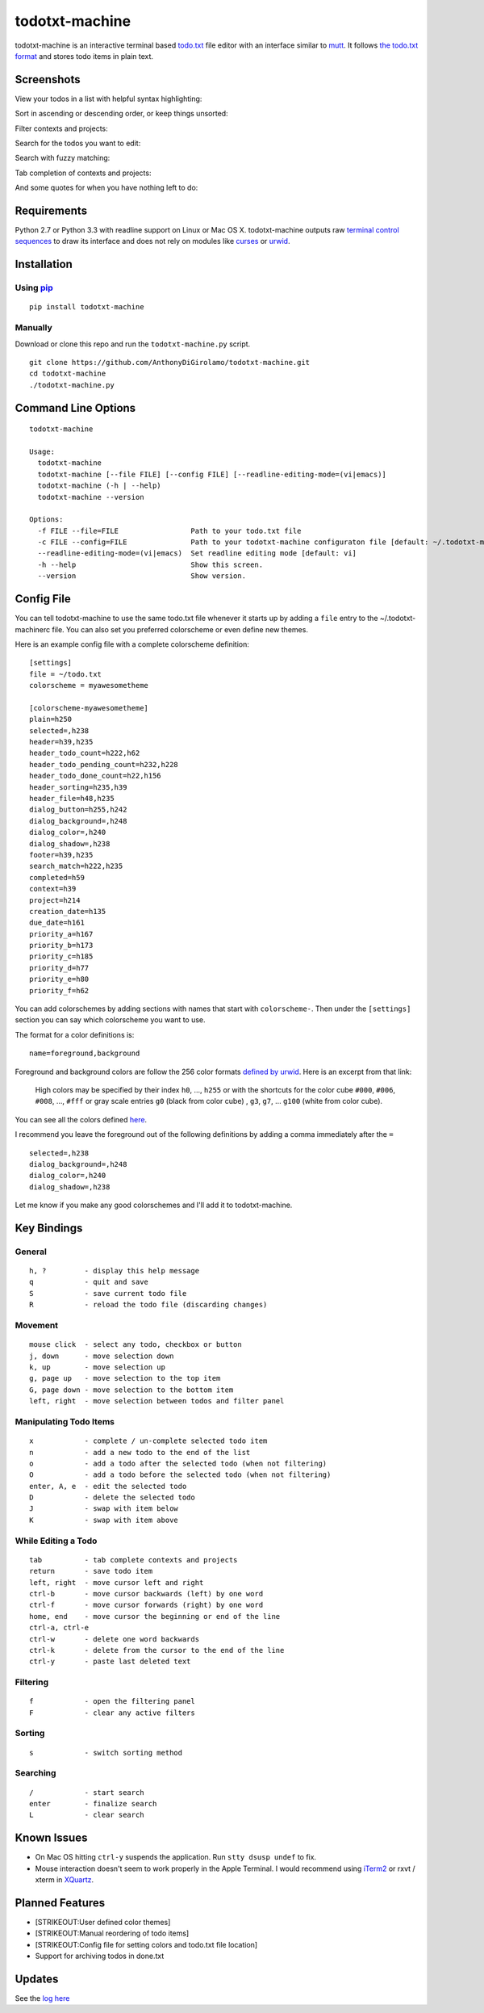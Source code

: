 todotxt-machine
===============

todotxt-machine is an interactive terminal based
`todo.txt <http://todotxt.com/>`__ file editor with an interface similar
to `mutt <http://www.mutt.org/>`__. It follows `the todo.txt
format <https://github.com/ginatrapani/todo.txt-cli/wiki/The-Todo.txt-Format>`__
and stores todo items in plain text.

Screenshots
-----------

View your todos in a list with helpful syntax highlighting:

.. image:: https://raw.github.com/AnthonyDiGirolamo/todotxt-machine/master/screenshots/screenshot1.png
   :target: https://raw.github.com/AnthonyDiGirolamo/todotxt-machine/master/screenshots/screenshot1.png

Sort in ascending or descending order, or keep things unsorted:

.. image:: https://raw.github.com/AnthonyDiGirolamo/todotxt-machine/master/screenshots/screenshot3.png
   :target: https://raw.github.com/AnthonyDiGirolamo/todotxt-machine/master/screenshots/screenshot3.png

Filter contexts and projects:

.. image:: https://raw.github.com/AnthonyDiGirolamo/todotxt-machine/master/screenshots/screenshot2.png
   :target: https://raw.github.com/AnthonyDiGirolamo/todotxt-machine/master/screenshots/screenshot2.png

Search for the todos you want to edit:

.. image:: https://raw.github.com/AnthonyDiGirolamo/todotxt-machine/master/screenshots/screenshot4.png
   :target: https://raw.github.com/AnthonyDiGirolamo/todotxt-machine/master/screenshots/screenshot4.png

Search with fuzzy matching:

.. image:: https://raw.github.com/AnthonyDiGirolamo/todotxt-machine/master/screenshots/screenshot5.png
   :target: https://raw.github.com/AnthonyDiGirolamo/todotxt-machine/master/screenshots/screenshot5.png

Tab completion of contexts and projects:

.. image:: https://raw.github.com/AnthonyDiGirolamo/todotxt-machine/master/screenshots/screenshot6.png
   :target: https://raw.github.com/AnthonyDiGirolamo/todotxt-machine/master/screenshots/screenshot6.png

And some quotes for when you have nothing left to do:

.. image:: https://raw.github.com/AnthonyDiGirolamo/todotxt-machine/master/screenshots/screenshot_quote1.png
   :target: https://raw.github.com/AnthonyDiGirolamo/todotxt-machine/master/screenshots/screenshot_quote1.png

.. image:: https://raw.github.com/AnthonyDiGirolamo/todotxt-machine/master/screenshots/screenshot_quote2.png
   :target: https://raw.github.com/AnthonyDiGirolamo/todotxt-machine/master/screenshots/screenshot_quote2.png

Requirements
------------

Python 2.7 or Python 3.3 with readline support on Linux or Mac OS X.
todotxt-machine outputs raw `terminal control
sequences <http://invisible-island.net/xterm/ctlseqs/ctlseqs.html>`__ to
draw its interface and does not rely on modules like
`curses <http://docs.python.org/3.3/library/curses.html>`__ or
`urwid <http://excess.org/urwid/>`__.

Installation
------------

Using `pip <https://pypi.python.org/pypi/pip>`__
~~~~~~~~~~~~~~~~~~~~~~~~~~~~~~~~~~~~~~~~~~~~~~~~

::

    pip install todotxt-machine

Manually
~~~~~~~~

Download or clone this repo and run the ``todotxt-machine.py`` script.

::

    git clone https://github.com/AnthonyDiGirolamo/todotxt-machine.git
    cd todotxt-machine
    ./todotxt-machine.py

Command Line Options
--------------------

::

    todotxt-machine

    Usage:
      todotxt-machine
      todotxt-machine [--file FILE] [--config FILE] [--readline-editing-mode=(vi|emacs)]
      todotxt-machine (-h | --help)
      todotxt-machine --version

    Options:
      -f FILE --file=FILE                 Path to your todo.txt file
      -c FILE --config=FILE               Path to your todotxt-machine configuraton file [default: ~/.todotxt-machinerc]
      --readline-editing-mode=(vi|emacs)  Set readline editing mode [default: vi]
      -h --help                           Show this screen.
      --version                           Show version.

Config File
-----------

You can tell todotxt-machine to use the same todo.txt file whenever it
starts up by adding a ``file`` entry to the ~/.todotxt-machinerc file.
You can also set you preferred colorscheme or even define new themes.

Here is an example config file with a complete colorscheme definition:

::

    [settings]
    file = ~/todo.txt
    colorscheme = myawesometheme

    [colorscheme-myawesometheme]
    plain=h250
    selected=,h238
    header=h39,h235
    header_todo_count=h222,h62
    header_todo_pending_count=h232,h228
    header_todo_done_count=h22,h156
    header_sorting=h235,h39
    header_file=h48,h235
    dialog_button=h255,h242
    dialog_background=,h248
    dialog_color=,h240
    dialog_shadow=,h238
    footer=h39,h235
    search_match=h222,h235
    completed=h59
    context=h39
    project=h214
    creation_date=h135
    due_date=h161
    priority_a=h167
    priority_b=h173
    priority_c=h185
    priority_d=h77
    priority_e=h80
    priority_f=h62

You can add colorschemes by adding sections with names that start with
``colorscheme-``. Then under the ``[settings]`` section you can say
which colorscheme you want to use.

The format for a color definitions is:

::

    name=foreground,background

Foreground and background colors are follow the 256 color formats
`defined by
urwid <http://urwid.org/manual/displayattributes.html#color-foreground-and-background-colors>`__.
Here is an excerpt from that link:

    High colors may be specified by their index ``h0``, ..., ``h255`` or
    with the shortcuts for the color cube ``#000``, ``#006``, ``#008``,
    ..., ``#fff`` or gray scale entries ``g0`` (black from color cube) ,
    ``g3``, ``g7``, ... ``g100`` (white from color cube).

You can see all the colors defined
`here <http://urwid.org/examples/index.html#palette-test-py>`__.

I recommend you leave the foreground out of the following definitions by
adding a comma immediately after the ``=``

::

    selected=,h238
    dialog_background=,h248
    dialog_color=,h240
    dialog_shadow=,h238

Let me know if you make any good colorschemes and I'll add it to
todotxt-machine.

Key Bindings
------------

General
~~~~~~~

::

    h, ?         - display this help message
    q            - quit and save
    S            - save current todo file
    R            - reload the todo file (discarding changes)

Movement
~~~~~~~~

::

    mouse click  - select any todo, checkbox or button
    j, down      - move selection down
    k, up        - move selection up
    g, page up   - move selection to the top item
    G, page down - move selection to the bottom item
    left, right  - move selection between todos and filter panel

Manipulating Todo Items
~~~~~~~~~~~~~~~~~~~~~~~

::

    x            - complete / un-complete selected todo item
    n            - add a new todo to the end of the list
    o            - add a todo after the selected todo (when not filtering)
    O            - add a todo before the selected todo (when not filtering)
    enter, A, e  - edit the selected todo
    D            - delete the selected todo
    J            - swap with item below
    K            - swap with item above

While Editing a Todo
~~~~~~~~~~~~~~~~~~~~

::

    tab          - tab complete contexts and projects
    return       - save todo item
    left, right  - move cursor left and right
    ctrl-b       - move cursor backwards (left) by one word
    ctrl-f       - move cursor forwards (right) by one word
    home, end    - move cursor the beginning or end of the line
    ctrl-a, ctrl-e
    ctrl-w       - delete one word backwards
    ctrl-k       - delete from the cursor to the end of the line
    ctrl-y       - paste last deleted text

Filtering
~~~~~~~~~

::

    f            - open the filtering panel
    F            - clear any active filters

Sorting
~~~~~~~

::

    s            - switch sorting method

Searching
~~~~~~~~~

::

    /            - start search
    enter        - finalize search
    L            - clear search

Known Issues
------------

-  On Mac OS hitting ``ctrl-y`` suspends the application. Run
   ``stty dsusp undef`` to fix.
-  Mouse interaction doesn't seem to work properly in the Apple
   Terminal. I would recommend using `iTerm2 <http://iterm2.com/>`__ or
   rxvt / xterm in `XQuartz <http://xquartz.macosforge.org/landing/>`__.

Planned Features
----------------

-  [STRIKEOUT:User defined color themes]
-  [STRIKEOUT:Manual reordering of todo items]
-  [STRIKEOUT:Config file for setting colors and todo.txt file location]
-  Support for archiving todos in done.txt

Updates
-------

See the `log
here <https://github.com/AnthonyDiGirolamo/todotxt-machine/commits/master>`__

